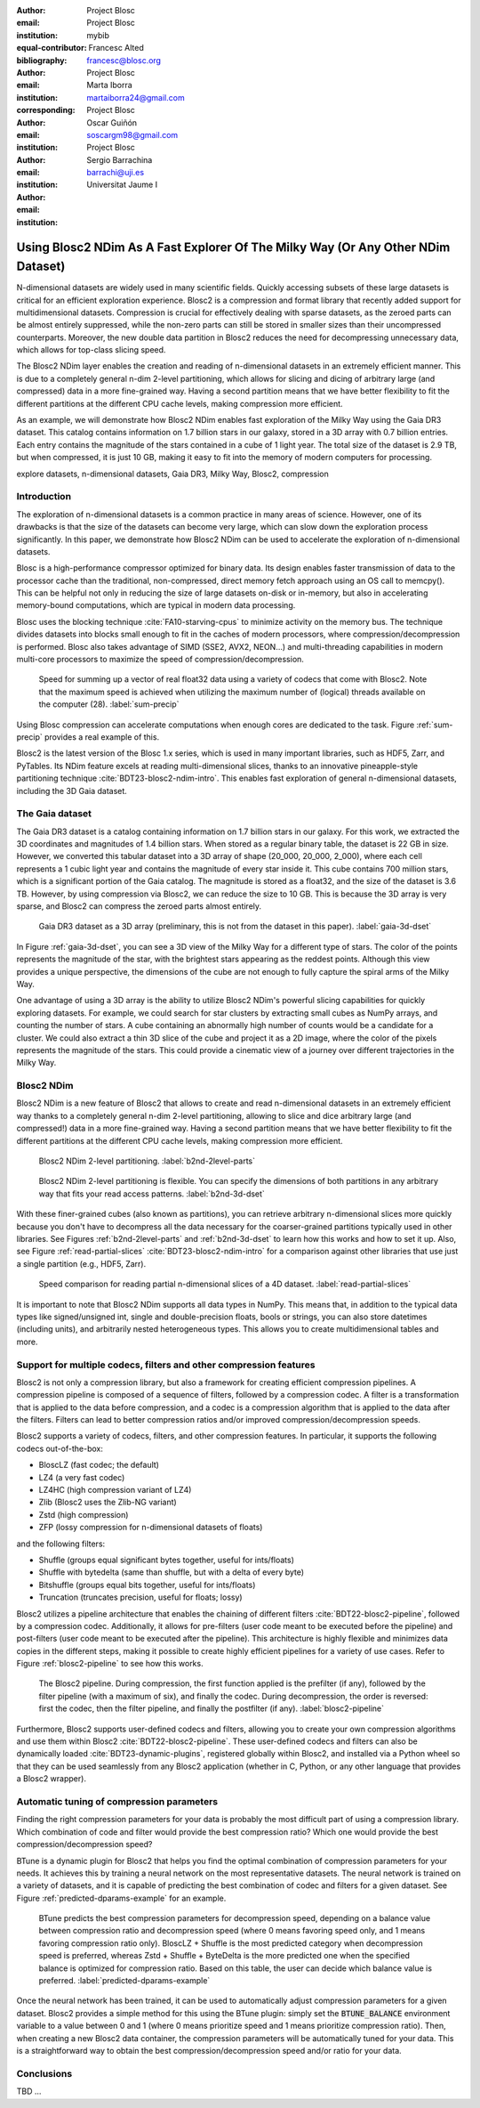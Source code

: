 :author: Project Blosc
:email:
:institution: Project Blosc
:equal-contributor:
:bibliography: mybib

:author: Francesc Alted
:email: francesc@blosc.org
:institution: Project Blosc
:corresponding:

:author: Marta Iborra
:email: martaiborra24@gmail.com
:institution: Project Blosc

:author: Oscar Guiñón
:email: soscargm98@gmail.com
:institution: Project Blosc

:author: Sergio Barrachina
:email: barrachi@uji.es
:institution: Universitat Jaume I


---------------------------------------------------------------------------------
Using Blosc2 NDim As A Fast Explorer Of The Milky Way (Or Any Other NDim Dataset)
---------------------------------------------------------------------------------

.. class:: abstract

    N-dimensional datasets are widely used in many scientific fields. Quickly accessing subsets of these large datasets is critical for an efficient exploration experience. Blosc2 is a compression and format library that recently added support for multidimensional datasets. Compression is crucial for effectively dealing with sparse datasets, as the zeroed parts can be almost entirely suppressed, while the non-zero parts can still be stored in smaller sizes than their uncompressed counterparts. Moreover, the new double data partition in Blosc2 reduces the need for decompressing unnecessary data, which allows for top-class slicing speed.

    The Blosc2 NDim layer enables the creation and reading of n-dimensional datasets in an extremely efficient manner. This is due to a completely general n-dim 2-level partitioning, which allows for slicing and dicing of arbitrary large (and compressed) data in a more fine-grained way. Having a second partition means that we have better flexibility to fit the different partitions at the different CPU cache levels, making compression more efficient.

    As an example, we will demonstrate how Blosc2 NDim enables fast exploration of the Milky Way using the Gaia DR3 dataset. This catalog contains information on 1.7 billion stars in our galaxy, stored in a 3D array with 0.7 billion entries. Each entry contains the magnitude of the stars contained in a cube of 1 light year. The total size of the dataset is 2.9 TB, but when compressed, it is just 10 GB, making it easy to fit into the memory of modern computers for processing.

.. class:: keywords

    explore datasets, n-dimensional datasets, Gaia DR3, Milky Way, Blosc2, compression

Introduction
------------

The exploration of n-dimensional datasets is a common practice in many areas of science. However, one of its drawbacks is that the size of the datasets can become very large, which can slow down the exploration process significantly. In this paper, we demonstrate how Blosc2 NDim can be used to accelerate the exploration of n-dimensional datasets.

Blosc is a high-performance compressor optimized for binary data. Its design enables faster transmission of data to the processor cache than the traditional, non-compressed, direct memory fetch approach using an OS call to memcpy(). This can be helpful not only in reducing the size of large datasets on-disk or in-memory, but also in accelerating memory-bound computations, which are typical in modern data processing.

Blosc uses the blocking technique :cite:`FA10-starving-cpus` to minimize activity on the memory bus. The technique divides datasets into blocks small enough to fit in the caches of modern processors, where compression/decompression is performed. Blosc also takes advantage of SIMD (SSE2, AVX2, NEON…) and multi-threading capabilities in modern multi-core processors to maximize the speed of compression/decompression.

.. figure:: sum_openmp-rainfall.png
   :scale: 40%

   Speed for summing up a vector of real float32 data using a variety of codecs that come with Blosc2. Note that the maximum speed is achieved when utilizing the maximum number of (logical) threads available on the computer (28). :label:`sum-precip`

Using Blosc compression can accelerate computations when enough cores are dedicated to the task. Figure :ref:`sum-precip` provides a real example of this.

Blosc2 is the latest version of the Blosc 1.x series, which is used in many important libraries, such as HDF5, Zarr, and PyTables. Its NDim feature excels at reading multi-dimensional slices, thanks to an innovative pineapple-style partitioning technique :cite:`BDT23-blosc2-ndim-intro`. This enables fast exploration of general n-dimensional datasets, including the 3D Gaia dataset.

The Gaia dataset
----------------

The Gaia DR3 dataset is a catalog containing information on 1.7 billion stars in our galaxy. For this work, we extracted the 3D coordinates and magnitudes of 1.4 billion stars. When stored as a regular binary table, the dataset is 22 GB in size. However, we converted this tabular dataset into a 3D array of shape (20_000, 20_000, 2_000), where each cell represents a 1 cubic light year and contains the magnitude of every star inside it. This cube contains 700 million stars, which is a significant portion of the Gaia catalog. The magnitude is stored as a float32, and the size of the dataset is 3.6 TB. However, by using compression via Blosc2, we can reduce the size to 10 GB. This is because the 3D array is very sparse, and Blosc2 can compress the zeroed parts almost entirely.

.. figure:: 3d-view-milkyway.png
   :scale: 25%

   Gaia DR3 dataset as a 3D array (preliminary, this is not from the dataset in this paper). :label:`gaia-3d-dset`

In Figure :ref:`gaia-3d-dset`, you can see a 3D view of the Milky Way for a different type of stars. The color of the points represents the magnitude of the star, with the brightest stars appearing as the reddest points. Although this view provides a unique perspective, the dimensions of the cube are not enough to fully capture the spiral arms of the Milky Way.

One advantage of using a 3D array is the ability to utilize Blosc2 NDim's powerful slicing capabilities for quickly exploring datasets. For example, we could search for star clusters by extracting small cubes as NumPy arrays, and counting the number of stars. A cube containing an abnormally high number of counts would be a candidate for a cluster. We could also extract a thin 3D slice of the cube and project it as a 2D image, where the color of the pixels represents the magnitude of the stars. This could provide a cinematic view of a journey over different trajectories in the Milky Way.

Blosc2 NDim
-----------

Blosc2 NDim is a new feature of Blosc2 that allows to create and read n-dimensional datasets in an extremely efficient way thanks to a completely general n-dim 2-level partitioning, allowing to slice and dice arbitrary large (and compressed!) data in a more fine-grained way. Having a second partition means that we have better flexibility to fit the different partitions at the different CPU cache levels, making compression more efficient.

.. figure:: b2nd-2level-parts.png
   :scale: 12%

   Blosc2 NDim 2-level partitioning. :label:`b2nd-2level-parts`

.. figure:: b2nd-3d-dset.png
   :scale: 40%

   Blosc2 NDim 2-level partitioning is flexible. You can specify the dimensions of both partitions in any arbitrary way that fits your read access patterns. :label:`b2nd-3d-dset`

With these finer-grained cubes (also known as partitions), you can retrieve arbitrary n-dimensional slices more quickly because you don't have to decompress all the data necessary for the coarser-grained partitions typically used in other libraries. See Figures :ref:`b2nd-2level-parts` and :ref:`b2nd-3d-dset` to learn how this works and how to set it up. Also, see Figure :ref:`read-partial-slices` :cite:`BDT23-blosc2-ndim-intro` for a comparison against other libraries that use just a single partition (e.g., HDF5, Zarr).

.. figure:: read-partial-slices.png
   :scale: 70%

   Speed comparison for reading partial n-dimensional slices of a 4D dataset. :label:`read-partial-slices`

It is important to note that Blosc2 NDim supports all data types in NumPy. This means that, in addition to the typical data types like signed/unsigned int, single and double-precision floats, bools or strings, you can also store datetimes (including units), and arbitrarily nested heterogeneous types. This allows you to create multidimensional tables and more.

Support for multiple codecs, filters and other compression features
--------------------------------------------------------------------

Blosc2 is not only a compression library, but also a framework for creating efficient compression pipelines. A compression pipeline is composed of a sequence of filters, followed by a compression codec. A filter is a transformation that is applied to the data before compression, and a codec is a compression algorithm that is applied to the data after the filters. Filters can lead to better compression ratios and/or improved compression/decompression speeds.

Blosc2 supports a variety of codecs, filters, and other compression features. In particular, it supports the following codecs out-of-the-box:

- BloscLZ (fast codec; the default)
- LZ4 (a very fast codec)
- LZ4HC (high compression variant of LZ4)
- Zlib (Blosc2 uses the Zlib-NG variant)
- Zstd (high compression)
- ZFP (lossy compression for n-dimensional datasets of floats)

and the following filters:

- Shuffle (groups equal significant bytes together, useful for ints/floats)
- Shuffle with bytedelta (same than shuffle, but with a delta of every byte)
- Bitshuffle (groups equal bits together, useful for ints/floats)
- Truncation (truncates precision, useful for floats; lossy)

Blosc2 utilizes a pipeline architecture that enables the chaining of different filters :cite:`BDT22-blosc2-pipeline`, followed by a compression codec. Additionally, it allows for pre-filters (user code meant to be executed before the pipeline) and post-filters (user code meant to be executed after the pipeline). This architecture is highly flexible and minimizes data copies in the different steps, making it possible to create highly efficient pipelines for a variety of use cases. Refer to Figure :ref:`blosc2-pipeline` to see how this works.

.. figure:: blosc2-pipeline.png
   :scale: 30%

   The Blosc2 pipeline. During compression, the first function applied is the prefilter (if any), followed by the filter pipeline (with a maximum of six), and finally the codec. During decompression, the order is reversed: first the codec, then the filter pipeline, and finally the postfilter (if any). :label:`blosc2-pipeline`

Furthermore, Blosc2 supports user-defined codecs and filters, allowing you to create your own compression algorithms and use them within Blosc2 :cite:`BDT22-blosc2-pipeline`. These user-defined codecs and filters can also be dynamically loaded :cite:`BDT23-dynamic-plugins`, registered globally within Blosc2, and installed via a Python wheel so that they can be used seamlessly from any Blosc2 application (whether in C, Python, or any other language that provides a Blosc2 wrapper).

Automatic tuning of compression parameters
------------------------------------------

Finding the right compression parameters for your data is probably the most difficult part of using a compression library. Which combination of code and filter would provide the best compression ratio? Which one would provide the best compression/decompression speed?

BTune is a dynamic plugin for Blosc2 that helps you find the optimal combination of compression parameters for your needs. It achieves this by training a neural network on the most representative datasets. The neural network is trained on a variety of datasets, and it is capable of predicting the best combination of codec and filters for a given dataset. See Figure :ref:`predicted-dparams-example` for an example.

.. figure:: predicted-dparams-example.png
   :scale: 23%

   BTune predicts the best compression parameters for decompression speed, depending on a balance value between compression ratio and decompression speed (where 0 means favoring speed only, and 1 means favoring compression ratio only). BloscLZ + Shuffle is the most predicted category when decompression speed is preferred, whereas Zstd + Shuffle + ByteDelta is the more predicted one when the specified balance is optimized for compression ratio. Based on this table, the user can decide which balance value is preferred. :label:`predicted-dparams-example`

Once the neural network has been trained, it can be used to automatically adjust compression parameters for a given dataset. Blosc2 provides a simple method for this using the BTune plugin: simply set the :code:`BTUNE_BALANCE` environment variable to a value between 0 and 1 (where 0 means prioritize speed and 1 means prioritize compression ratio). Then, when creating a new Blosc2 data container, the compression parameters will be automatically tuned for your data. This is a straightforward way to obtain the best compression/decompression speed and/or ratio for your data.

Conclusions
-----------

TBD ...
